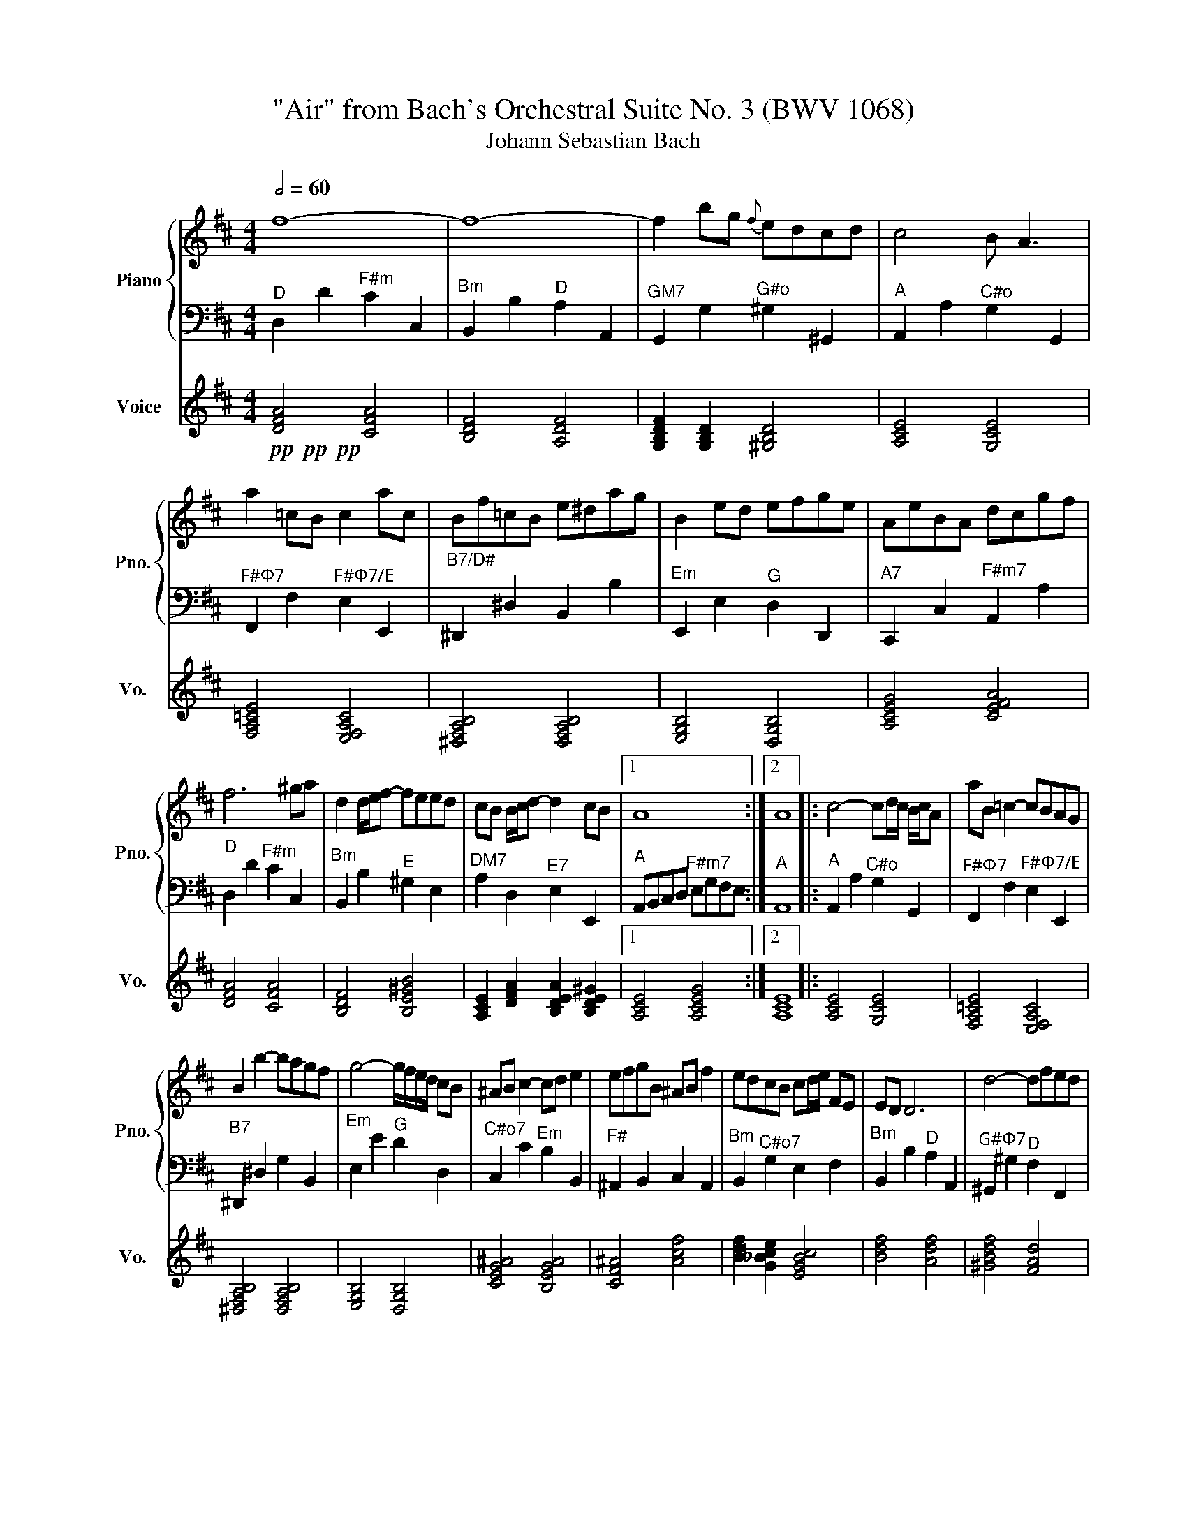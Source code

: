 X:1
T:"Air" from Bach's Orchestral Suite No. 3 (BWV 1068)
T:Johann Sebastian Bach
%%score { ( 1 3 ) | 2 } 4
L:1/8
Q:1/2=60
M:4/4
K:D
V:1 treble nm="Piano" snm="Pno."
V:3 treble 
V:2 bass 
V:4 treble nm="Voice" snm="Vo."
V:1
 f8- | f8- | f2 bg{f} edcd | c4 B A3 | a2 =cB c2 ac | Bf=cB e^dag | B2 ed efge | AeBA dcgf | %8
 f6 ^ga | d2 d/e/f- feed | cB B/c/d- d2 cB |1 A8 :|2 A8 |: c4- cd/c/ B/c/A | aB =c2- cBAG | %15
 B2 b2- bagf | g4- g/f/e/d/ cB | ^AB c2- cd e2 | efgB ^AB f2 | edcB cd/e/ FE | ED D6 | d4- dfed | %22
 b2 EF ^GAa^g | f/e/a A2 B2- Bc/d/ | c3 B A4 | d2 B=c B^cfe | e2 cB cdgf | f2 ^dc deag | gdeB E4 | %29
 ACEA cceg | gefd- d3 g/a/ | d2 E2 Ffa=c' | b6 d2 | ce g4 B2 | A2 ef/g/- g f2 e | d/c/B- Bc dFcd | %36
 !fermata!d8 :| %37
V:2
"^D" D,2 D2"^F#m" C2 C,2 |"^Bm" B,,2 B,2"^D" A,2 A,,2 |"^GM7" G,,2 G,2"^G#o" ^G,2 ^G,,2 | %3
"^A" A,,2 A,2"^C#o" G,2 G,,2 |"^F#Φ7" F,,2 F,2"^F#Φ7/E" E,2 E,,2 |"^B7/D#" ^D,,2 ^D,2 B,,2 B,2 | %6
"^Em" E,,2 E,2"^G" D,2 D,,2 |"^A7" C,,2 C,2"^F#m7" A,,2 A,2 |"^D" D,2 D2"^F#m" C2 C,2 | %9
"^Bm" B,,2 B,2"^E" ^G,2 E,2 |"^DM7" A,2 D,2"^E7" E,2 E,,2 |1"^A" A,,B,,C,D,"^F#m7" E,G,F,E, :|2 %12
"^A" A,,8 |:"^A" A,,2 A,2"^C#o" G,2 G,,2 |"^F#Φ7" F,,2 F,2"^F#Φ7/E" E,2 E,,2 | %15
"^B7" ^D,,2 ^D,2 G,2 B,,2 |"^Em" E,2 E2"^G" D2 D,2 |"^C#o7" C,2 C2"^Em" B,2 B,,2 | %18
"^F#" ^A,,2 B,,2 C,2 A,,2 |"^Bm" B,,2"^C#o7" G,2 E,2 F,2 |"^Bm" B,,2 B,2"^D" A,2 A,,2 | %21
"^G#Φ7" ^G,,2 ^G,2"^D" F,2 F,,2 |"^E" E,,2 E,2"^E7" D,2 D,,2 |"^A" C,,2 C,2"^Bm" D,2"^E7" E,2 | %24
"^A" A,,2 A,2"^C#o" G,2 G,,2 |"^D" F,,2 F,2"^GM7" G,2 G,,2 |"^E" ^G,,2 ^G,2"^A7" A,2 A,,2 | %27
"^F#M7" ^A,,2 ^A,2"^B7" B,2 B,,2 |"^Em" E,2 E,2 D,2 D,2 |"^A7" C,2 C2 A,2 C2 | %30
"^D" D2 D,2"^F#o" =C,2 =C2 |"^Em7" B,2 B,,2"^D7" A,,2 A,2 |"^G" G,2 G,,2"^Bm" F,,2 F,2 | %33
"^C#Φ7" E,2 E,,2 D,,2 D,2 |"^A7" C,2 A,,2"^D" D,2"^G" G,2 |"^D" A,2 G,2"^A7" A,2 A,,2 | %36
"^D" !fermata!D,,8 :| %37
V:3
 x8 | x8 | x8 | x8 | x8 | x8 | x8 | x8 | x8 | x8 | x8 |1 x8 :|2 x8 |: x8 | x8 | x8 | x8 | x8 | x8 | %19
 x8 | x8 | x8 | x8 | x8 | x8 | x8 | x8 | x8 | x8 | x8 | x8 | x8 | x8 | x8 | x6 B2 | x8 | x8 :| %37
V:4
!pp!!pp!!pp! [DFA]4 [CFA]4 | [B,DF]4 [A,DF]4 | [G,B,DF]2 [G,B,D]2 [^G,B,D]4 | [A,CE]4 [G,CE]4 | %4
 [F,A,=CE]4 [E,F,A,C]4 | [^D,F,A,B,]4 [D,F,A,B,]4 | [E,G,B,]4 [D,G,B,]4 | [A,CEG]4 [CEFA]4 | %8
 [DFA]4 [CFA]4 | [B,DF]4 [B,E^GB]4 | [A,CE]2 [DFA]2 [B,DEA]2 [B,DE^G]2 |1 [A,CE]4 [A,CEG]4 :|2 %12
 [A,CE]8 |: [A,CE]4 [G,CE]4 | [F,A,=CE]4 [E,F,A,C]4 | [^D,F,A,B,]4 [D,F,A,B,]4 | %16
 [E,G,B,]4 [D,G,B,]4 | [CEG^A]4 [B,EGA]4 | [CF^A]4 [Acf]4 | [Bdf]2 [G_Bce]2 [EGBc]4 | %20
 [Bdf]4 [Adf]4 | [^GBdf]4 [FAd]4 | [E^GB]4 [DGBe]4 | [CEA]4 [DFB]2 [E^GBd]2 | [Ace]4 [Gce]4 | %25
 [FAd]4 [GBdf]4 | [^GBe]4 [Aceg]4 | [^Ac^ef]4 [B^dfa]4 | [EGB]8 | [CEGA]4 [Aceg]4 | %30
 [DFA]4 [=CFA]4 | [GBde]4 [A=cdf]4 | [GBd]4 [FBd]4 | [EGBc]8 | [CEGA]4 [DFA]2 [DGB]2 | %35
 [Adf]4 [GAce]2 [Aceg]2 | [DFA]8 :| %37

